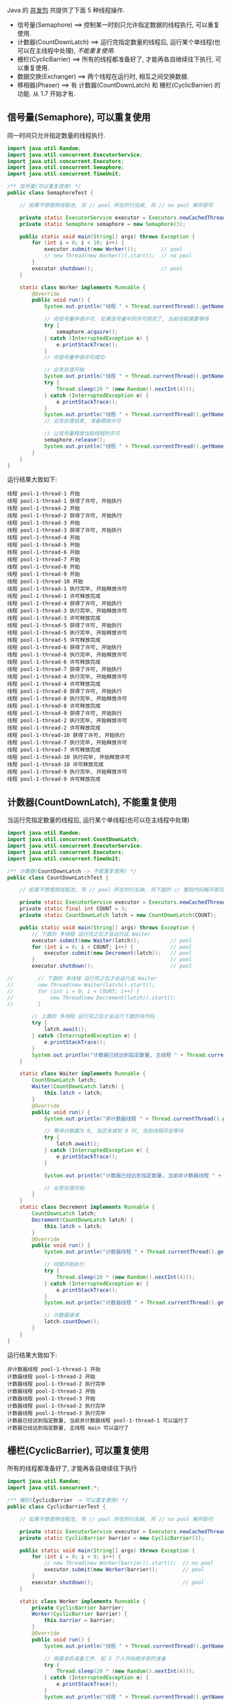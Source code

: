 
Java 的 [[http://java-latte.blogspot.com/2014/04/Semaphore-CountDownLatch-CyclicBarrier-Phaser-Exchanger-in-Java.html][并发包]] 共提供了下面 5 种线程操作.
+ 信号量(Semaphore) ==> 控制某一时刻只允许指定数据的线程执行, 可以重复使用.
+ 计数器(CountDownLatch) ==> 运行完指定数量的线程后, 运行某个单线程(也可以在主线程中处理), /不能重复使用/.
+ 栅栏(CyclicBarrier) ==> 所有的线程都准备好了, 才能再各自继续往下执行, 可以重复使用.
+ 数据交换(Exchanger) ==> 两个线程在运行时, 相互之间交换数据.
+ 移相器(Phaser) ==> 有 计数器(CountDownLatch) 和 栅栏(CyclicBarrier) 的功能. 从 1.7 开始才有.


** 信号量(Semaphore), 可以重复使用

同一时间只允许指定数量的线程执行.
#+BEGIN_SRC java
import java.util.Random;
import java.util.concurrent.ExecutorService;
import java.util.concurrent.Executors;
import java.util.concurrent.Semaphore;
import java.util.concurrent.TimeUnit;

/** 信号量(可以重复使用) */
public class SemaphoreTest {

    // 如果不想使用线程池, 将 // pool 所在的行去掉, 将 // no pool 解开即可

    private static ExecutorService executor = Executors.newCachedThreadPool();  // pool --> for example
    private static Semaphore semaphore = new Semaphore(3);

    public static void main(String[] args) throws Exception {
        for (int i = 0; i < 10; i++) {
            executor.submit(new Worker());        // pool
            // new Thread(new Worker()).start();  // no pool
        }
        executor.shutdown();                      // pool
    }

    static class Worker implements Runnable {
        @Override
        public void run() {
            System.out.println("线程 " + Thread.currentThread().getName() + " 开始");

            // 向信号量申请许可. 如果信号量中的许可用完了, 当前线程需要等待
            try {
                semaphore.acquire();
            } catch (InterruptedException e) {
                e.printStackTrace();
            }
            // 向信号量申请许可成功

            // 业务处理开始
            System.out.println("线程 " + Thread.currentThread().getName() + " 获得了许可, 开始执行");
            try {
                Thread.sleep(20 * (new Random().nextInt(4)));
            } catch (InterruptedException e) {
                e.printStackTrace();
            }
            System.out.println("线程 " + Thread.currentThread().getName() + " 执行完毕, 开始释放许可");
            // 业务处理结束, 准备释放许可

            // 让信号量释放当前线程的许可
            semaphore.release();
            System.out.println("线程 " + Thread.currentThread().getName() + " 许可释放完成");
        }
    }
}
#+END_SRC

运行结果大致如下:
#+BEGIN_SRC text
线程 pool-1-thread-1 开始
线程 pool-1-thread-1 获得了许可, 开始执行
线程 pool-1-thread-2 开始
线程 pool-1-thread-2 获得了许可, 开始执行
线程 pool-1-thread-3 开始
线程 pool-1-thread-3 获得了许可, 开始执行
线程 pool-1-thread-4 开始
线程 pool-1-thread-5 开始
线程 pool-1-thread-6 开始
线程 pool-1-thread-7 开始
线程 pool-1-thread-8 开始
线程 pool-1-thread-9 开始
线程 pool-1-thread-10 开始
线程 pool-1-thread-1 执行完毕, 开始释放许可
线程 pool-1-thread-1 许可释放完成
线程 pool-1-thread-4 获得了许可, 开始执行
线程 pool-1-thread-3 执行完毕, 开始释放许可
线程 pool-1-thread-3 许可释放完成
线程 pool-1-thread-5 获得了许可, 开始执行
线程 pool-1-thread-5 执行完毕, 开始释放许可
线程 pool-1-thread-5 许可释放完成
线程 pool-1-thread-6 获得了许可, 开始执行
线程 pool-1-thread-6 执行完毕, 开始释放许可
线程 pool-1-thread-6 许可释放完成
线程 pool-1-thread-7 获得了许可, 开始执行
线程 pool-1-thread-4 执行完毕, 开始释放许可
线程 pool-1-thread-4 许可释放完成
线程 pool-1-thread-8 获得了许可, 开始执行
线程 pool-1-thread-8 执行完毕, 开始释放许可
线程 pool-1-thread-8 许可释放完成
线程 pool-1-thread-9 获得了许可, 开始执行
线程 pool-1-thread-2 执行完毕, 开始释放许可
线程 pool-1-thread-2 许可释放完成
线程 pool-1-thread-10 获得了许可, 开始执行
线程 pool-1-thread-7 执行完毕, 开始释放许可
线程 pool-1-thread-7 许可释放完成
线程 pool-1-thread-10 执行完毕, 开始释放许可
线程 pool-1-thread-10 许可释放完成
线程 pool-1-thread-9 执行完毕, 开始释放许可
线程 pool-1-thread-9 许可释放完成
#+END_SRC


** 计数器(CountDownLatch), 不能重复使用

当运行完指定数量的线程后, 运行某个单线程(也可以在主线程中处理)
#+BEGIN_SRC java
import java.util.Random;
import java.util.concurrent.CountDownLatch;
import java.util.concurrent.ExecutorService;
import java.util.concurrent.Executors;
import java.util.concurrent.TimeUnit;

/** 计数器(CountDownLatch -> 不能重复使用) */
public class CountDownLatchTest {

    // 如果不想使用线程池, 将 // pool 所在的行去掉, 将下面的 // 整段代码解开即可

    private static ExecutorService executor = Executors.newCachedThreadPool();  // pool --> for example
    private static final int COUNT = 3;
    private static CountDownLatch latch = new CountDownLatch(COUNT);

    public static void main(String[] args) throws Exception {
        // 下面的 多线程 运行完之后才会运行此 Waiter
        executor.submit(new Waiter(latch));          // pool
        for (int i = 0; i < COUNT; i++) {            // pool
            executor.submit(new Decrement(latch));   // pool
        }                                            // pool
        executor.shutdown();                         // pool

//        // 下面的 多线程 运行完之后才会运行此 Waiter
//        new Thread(new Waiter(latch)).start();
//        for (int i = 0; i < COUNT; i++) {
//            new Thread(new Decrement(latch)).start();
//        }

        // 上面的 多线程 运行完之后才会运行下面的块代码
        try {
            latch.await();
        } catch (InterruptedException e) {
            e.printStackTrace();
        }
        System.out.println("计数器已经达到指定数量, 主线程 " + Thread.currentThread().getName() + " 可以运行了");
    }

    static class Waiter implements Runnable {
        CountDownLatch latch;
        Waiter(CountDownLatch latch) {
            this.latch = latch;
        }
        @Override
        public void run() {
            System.out.println("非计数器线程 " + Thread.currentThread().getName() + " 开始");

            // 等待计数器为 0, 当还未减到 0 时, 当前线程将会等待
            try {
                latch.await();
            } catch (InterruptedException e) {
                e.printStackTrace();
            }

            System.out.println("计数器已经达到指定数量, 当前非计数器线程 " + Thread.currentThread().getName() + " 可以运行了");

            // 业务处理开始.
        }
    }
    static class Decrement implements Runnable {
        CountDownLatch latch;
        Decrement(CountDownLatch latch) {
            this.latch = latch;
        }
        @Override
        public void run() {
            System.out.println("计数器线程 " + Thread.currentThread().getName() + " 开始");

            // 线程开始执行
            try {
                Thread.sleep(20 * (new Random().nextInt(4)));
            } catch (InterruptedException e) {
                e.printStackTrace();
            }
            System.out.println("计数器线程 " + Thread.currentThread().getName() + " 执行完毕");

            // 计数器递减
            latch.countDown();
        }
    }
}
#+END_SRC

运行结果大致如下:
#+BEGIN_SRC text
非计数器线程 pool-1-thread-1 开始
计数器线程 pool-1-thread-2 开始
计数器线程 pool-1-thread-2 执行完毕
计数器线程 pool-1-thread-2 开始
计数器线程 pool-1-thread-3 开始
计数器线程 pool-1-thread-2 执行完毕
计数器线程 pool-1-thread-3 执行完毕
计数器已经达到指定数量, 当前非计数器线程 pool-1-thread-1 可以运行了
计数器已经达到指定数量, 主线程 main 可以运行了
#+END_SRC


** 栅栏(CyclicBarrier), 可以重复使用

所有的线程都准备好了, 才能再各自继续往下执行
#+BEGIN_SRC java
import java.util.Random;
import java.util.concurrent.*;

/** 栅栏(CyclicBarrier -> 可以重复使用) */
public class CyclicBarrierTest {

    // 如果不想使用线程池, 将 // pool 所在的行去掉, 将 // no pool 解开即可

    private static ExecutorService executor = Executors.newCachedThreadPool();  // pool --> for example
    private static CyclicBarrier barrier = new CyclicBarrier(3);

    public static void main(String[] args) throws Exception {
        for (int i = 0; i < 9; i++) {
            // new Thread(new Worker(barrier)).start();  // no pool
            executor.submit(new Worker(barrier));        // pool
        }
        executor.shutdown();                             // pool
    }

    static class Worker implements Runnable {
        private CyclicBarrier barrier;
        Worker(CyclicBarrier barrier) {
            this.barrier = barrier;
        }
        @Override
        public void run() {
            System.out.println("线程 " + Thread.currentThread().getName() + " 开始");

            // 做基本的准备工作. 如 3 个人开始跑步前的准备
            try {
                Thread.sleep(20 * (new Random().nextInt(4)));
            } catch (InterruptedException e) {
                e.printStackTrace();
            }
            System.out.println("线程 " + Thread.currentThread().getName() + " 准备好了");
            // 做基本的准备工作完成

            // 把当前线程放到指定数量的跑道前. 等待所有人全部准备好, 如果数量还没有达到, 当前线程就要一直等待, 不会再往下执行
            try {
                barrier.await();
            } catch (InterruptedException | BrokenBarrierException e) {
                e.printStackTrace();
            }
            // 如果指定数量的线程都执行到了这里, 这一组线程就都可以往下执行了

            // 业务处理开始. 如 3 个人开始同时起跑
            System.out.println("指定线程都准备好了, 当前线程 " + Thread.currentThread().getName() + " 开始出发");
            // ...
        }
    }
}
#+END_SRC

测试结果大致如下
#+BEGIN_SRC text
线程 pool-1-thread-1 开始
线程 pool-1-thread-2 开始
线程 pool-1-thread-3 开始
线程 pool-1-thread-4 开始
线程 pool-1-thread-5 开始
线程 pool-1-thread-6 开始
线程 pool-1-thread-7 开始
线程 pool-1-thread-7 准备好了
线程 pool-1-thread-8 开始
线程 pool-1-thread-9 开始
线程 pool-1-thread-9 准备好了
线程 pool-1-thread-3 准备好了
指定线程数都准备好了, 当前线程 pool-1-thread-3 开始出发
线程 pool-1-thread-2 准备好了
指定线程数都准备好了, 当前线程 pool-1-thread-7 开始出发
指定线程数都准备好了, 当前线程 pool-1-thread-9 开始出发
线程 pool-1-thread-6 准备好了
线程 pool-1-thread-8 准备好了
指定线程数都准备好了, 当前线程 pool-1-thread-8 开始出发
指定线程数都准备好了, 当前线程 pool-1-thread-2 开始出发
指定线程数都准备好了, 当前线程 pool-1-thread-6 开始出发
线程 pool-1-thread-4 准备好了
线程 pool-1-thread-1 准备好了
线程 pool-1-thread-5 准备好了
指定线程数都准备好了, 当前线程 pool-1-thread-5 开始出发
指定线程数都准备好了, 当前线程 pool-1-thread-4 开始出发
指定线程数都准备好了, 当前线程 pool-1-thread-1 开始出发
#+END_SRC


** 数据交换(Exchanger)

两个线程在运行时, 相互之间交换数据
#+BEGIN_SRC java
import java.util.ArrayList;
import java.util.Arrays;
import java.util.List;
import java.util.Random;
import java.util.concurrent.Exchanger;
import java.util.concurrent.ExecutorService;
import java.util.concurrent.Executors;
import java.util.concurrent.TimeUnit;

/** 数据交换 */
public class ExchangerTest {

    // 如果不想使用线程池, 将 // pool 所在的行去掉, 将 // no pool 解开即可

    private static ExecutorService executor = Executors.newCachedThreadPool();  // pool --> for example
    private static Exchanger<List<Integer>> exchanger = new Exchanger<>();

    public static void main(String[] args) throws Exception {
        // new Thread(new Worker(exchanger)).start();  // no pool
        // new Thread(new Worker(exchanger)).start();  // no pool

        executor.submit(new Worker(exchanger));        // pool
        executor.submit(new Worker(exchanger));        // pool

        executor.shutdown();                           // pool
    }

    static final Random RANDOM = new Random();
    static class Worker implements Runnable {
        Exchanger<List<Integer>> exchanger;
        List<Integer> info;
        Worker(Exchanger<List<Integer>> exchanger) {
            this.exchanger = exchanger;

            info = new ArrayList<>(Arrays.asList(RANDOM.nextInt(10), RANDOM.nextInt(100), RANDOM.nextInt(1000)));
        }
        @Override
        public void run() {
            System.out.println("线程 " + Thread.currentThread().getName() + " 开始");
            try {
                // 开始交换数据
                List<Integer> exchangeInfo = exchanger.exchange(info);

                System.out.println("当前线程 " + Thread.currentThread().getName() + " 持有的数据是: " + info
                        + ", 交换过来的数据是 " + exchangeInfo);
            } catch (InterruptedException e) {
                e.printStackTrace();
            }
        }
    }
}
#+END_SRC

运行结果大致如下
#+BEGIN_SRC text
线程 pool-1-thread-1 开始
线程 pool-1-thread-2 开始
当前线程 pool-1-thread-1 持有的数据是: [0, 26, 181], 交换过来的数据是 [9, 25, 876]
当前线程 pool-1-thread-2 持有的数据是: [9, 25, 876], 交换过来的数据是 [0, 26, 181]
#+END_SRC


** 移相器(Phaser)

它除了拥有 计数器(CountDownLatch) 和 栅栏(CyclicBarrier) 的功能, 还提供了更丰富的操作. 从 1.7 开始才有, 下面的示例仅说明替代两者的代码

*** 替代 计数器(CountDownLatch)
#+BEGIN_SRC java
import java.util.Random;
import java.util.concurrent.*;

/** 移相器(Phaser). 当前示例主要用来替换 计数器(CountDownLatch -> 不能重复使用) */
public class PhaserReplaceCountDownLatchTest {

    // 如果不想使用线程池, 将 // pool 所在的行去掉, 将下面的 // 整段代码解开即可

    private static ExecutorService executor = Executors.newCachedThreadPool();  // pool --> for example
    private static final int COUNT = 3;
    private static Phaser phaser = new Phaser(COUNT);

    public static void main(String[] args) throws Exception {
        // 下面的 多线程 运行完之后才会运行此 Waiter
        executor.submit(new Waiter(phaser));         // pool
        for (int i = 0; i < COUNT; i++) {            // pool
            executor.submit(new Decrement(phaser));  // pool
        }                                            // pool
        executor.shutdown();                         // pool

//        // 下面的 多线程 运行完之后才会运行此 Waiter
//        new Thread(new Waiter(phaser)).start();
//        for (int i = 0; i < COUNT; i++) {
//            new Thread(new Decrement(phaser)).start();
//        }

        // 上面的 多线程 运行完之后才会运行下面的块代码
        phaser.awaitAdvance(phaser.getPhase());
        System.out.println("计数器已经达到指定数量, 主线程 " + Thread.currentThread().getName() + " 可以运行了");
    }

    static class Waiter implements Runnable {
        Phaser phaser;
        Waiter(Phaser phaser) {
            this.phaser = phaser;
        }
        @Override
        public void run() {
            System.out.println("非计数器线程 " + Thread.currentThread().getName() + " 开始");

            // 等待计数器为 0, 当还未减到 0 时, 当前线程将会等待
            phaser.awaitAdvance(phaser.getPhase());

            System.out.println("计数器已经达到指定数量, 当前非计数器线程 " + Thread.currentThread().getName() + " 可以运行了");

            // 业务处理开始.
        }
    }
    static class Decrement implements Runnable {
        Phaser phaser;
        Decrement(Phaser phaser) {
            this.phaser = phaser;
        }
        @Override
        public void run() {
            System.out.println("计数器线程 " + Thread.currentThread().getName() + " 开始");

            // 线程开始执行
            try {
                Thread.sleep(20 * (new Random().nextInt(4)));
            } catch (InterruptedException e) {
                e.printStackTrace();
            }
            System.out.println("计数器线程 " + Thread.currentThread().getName() + " 执行完毕");

            // 计数器递减
            phaser.arrive();
        }
    }
}
#+END_SRC

运行结果大致如下
#+BEGIN_SRC text
非计数器线程 pool-1-thread-1 开始
计数器线程 pool-1-thread-2 开始
计数器线程 pool-1-thread-3 开始
计数器线程 pool-1-thread-4 开始
计数器线程 pool-1-thread-4 执行完毕
计数器线程 pool-1-thread-2 执行完毕
计数器线程 pool-1-thread-3 执行完毕
计数器已经达到指定数量, 主线程 main 可以运行了
计数器已经达到指定数量, 当前非计数器线程 pool-1-thread-1 可以运行了
#+END_SRC


*** 替代栅栏(CyclicBarrier)
#+BEGIN_SRC java
import java.util.Random;
import java.util.concurrent.ExecutorService;
import java.util.concurrent.Executors;
import java.util.concurrent.Phaser;
import java.util.concurrent.TimeUnit;

/** 移相器(Phaser). 当前示例主要用来替换 栅栏(CyclicBarrier -> 可以重复使用) */
public class PhaserReplaceCyclicBarrierTest {

    // 如果不想使用线程池, 将 // pool 所在的行去掉, 将 // no pool 解开即可

    private static ExecutorService executor = Executors.newCachedThreadPool();  // pool --> for example
    private static Phaser phaser = new Phaser(3);

    public static void main(String[] args) throws Exception {
        for (int i = 0; i < 9; i++) {
            // new Thread(new Worker(phaser)).start();  // no pool
            executor.submit(new Worker(phaser));        // pool
        }
        executor.shutdown();                            // pool
    }

    static class Worker implements Runnable {
        private Phaser phaser;
        Worker(Phaser phaser) {
            this.phaser = phaser;
        }
        @Override
        public void run() {
            System.out.println("线程 " + Thread.currentThread().getName() + " 开始");

            // 做基本的准备工作
            try {
                Thread.sleep(20 * (new Random().nextInt(4)));
            } catch (InterruptedException e) {
                e.printStackTrace();
            }
            System.out.println("线程 " + Thread.currentThread().getName() + " 准备好了");

            // 把当前线程放到指定数量的跑道前. 等待所有人全部准备好
            phaser.arriveAndAwaitAdvance();

            // 如果指定数量的线程都执行到了这里, 这一组线程就都可以往下执行了

            // 业务处理开始. 如 3 个人开始同时起跑
            System.out.println("线程 " + Thread.currentThread().getName() + " 出发");
            // ...
        }
    }
}
#+END_SRC

运行结果大致如下
#+BEGIN_SRC text
线程 pool-1-thread-1 开始
线程 pool-1-thread-1 准备好了
线程 pool-1-thread-2 开始
线程 pool-1-thread-3 开始
线程 pool-1-thread-4 开始
线程 pool-1-thread-5 开始
线程 pool-1-thread-6 开始
线程 pool-1-thread-6 准备好了
线程 pool-1-thread-7 开始
线程 pool-1-thread-8 开始
线程 pool-1-thread-3 准备好了
指定线程数都准备好了, 当前线程 pool-1-thread-6 开始出发
指定线程数都准备好了, 当前线程 pool-1-thread-3 开始出发
指定线程数都准备好了, 当前线程 pool-1-thread-1 开始出发
线程 pool-1-thread-9 开始
线程 pool-1-thread-2 准备好了
线程 pool-1-thread-4 准备好了
线程 pool-1-thread-7 准备好了
指定线程数都准备好了, 当前线程 pool-1-thread-4 开始出发
指定线程数都准备好了, 当前线程 pool-1-thread-7 开始出发
指定线程数都准备好了, 当前线程 pool-1-thread-2 开始出发
线程 pool-1-thread-5 准备好了
线程 pool-1-thread-8 准备好了
线程 pool-1-thread-9 准备好了
指定线程数都准备好了, 当前线程 pool-1-thread-9 开始出发
指定线程数都准备好了, 当前线程 pool-1-thread-5 开始出发
指定线程数都准备好了, 当前线程 pool-1-thread-8 开始出发
#+END_SRC
